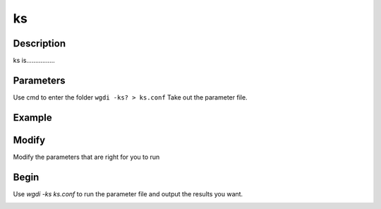 ks
--

Description
"""""""""""

ks is................

Parameters
""""""""""

Use cmd to enter the folder ``wgdi -ks? > ks.conf`` Take out the parameter file.

.. image :: _static/ks.png

.. glossary::

   cds_file =  cds file
      cds_file is 
	  
   pep_file =  pep file
      pep_file is 
	  
   align_software = muscle
      align_software is 
	  
   pairs_file = gene pairs file
      pairs_file is 
	  
   ks_file = ks result
      ks_file is 
	  
Example
"""""""
	  

	  
Modify
""""""

Modify the parameters that are right for you to run

Begin
"""""

Use `wgdi -ks ks.conf` to run the parameter file and output the results you want.

.. image :: _static/1.png
   :align: left